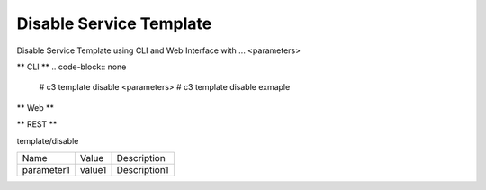 .. _Scenario-Disable-Service-Template:

Disable Service Template
====================
Disable Service Template using CLI and Web Interface with ... <parameters>

.. image:: Disable-Service-Template.png


** CLI **
.. code-block:: none

  # c3 template disable <parameters>
  # c3 template disable exmaple


** Web **

.. image:: Disable-Service-TemplateWeb.png


** REST **

template/disable

============  ========  ===================
Name          Value     Description
------------  --------  -------------------
parameter1    value1    Description1
============  ========  ===================
